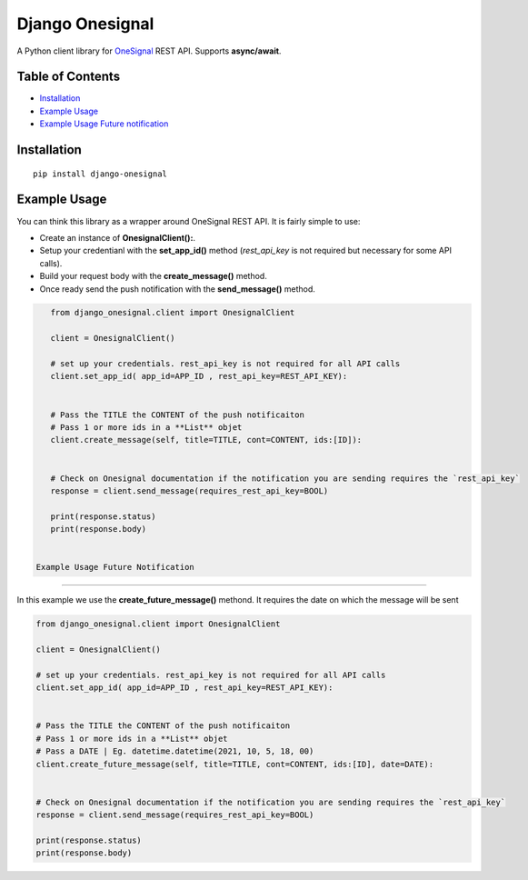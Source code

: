 Django Onesignal
=============

A Python client library for `OneSignal <https://onesignal.com/>`__ REST API. Supports **async/await**.

Table of Contents
-----------------

-  `Installation <#installation>`__

-  `Example Usage <#example-usage>`__

-  `Example Usage Future notification <#example-usage-future-notificaiton>`__
Installation
------------

::

    pip install django-onesignal

Example Usage
-------------

You can think this library as a wrapper around OneSignal REST API. It is fairly simple to use:

- Create an instance of **OnesignalClient():**. 
- Setup your credentianl with the **set_app_id()** method (`rest_api_key` is not required but necessary for some API calls).
- Build your request body with the **create_message()** method.
- Once ready send the push notification with the **send_message()** method.

.. code:: python

    from django_onesignal.client import OnesignalClient

    client = OnesignalClient()

    # set up your credentials. rest_api_key is not required for all API calls
    client.set_app_id( app_id=APP_ID , rest_api_key=REST_API_KEY):


    # Pass the TITLE the CONTENT of the push notificaiton
    # Pass 1 or more ids in a **List** objet
    client.create_message(self, title=TITLE, cont=CONTENT, ids:[ID]):
    

    # Check on Onesignal documentation if the notification you are sending requires the `rest_api_key`
    response = client.send_message(requires_rest_api_key=BOOL)

    print(response.status)
    print(response.body)


 Example Usage Future Notification
-------------------


In this example we use the **create_future_message()** methond. It requires the date on which the message will be sent

.. code:: python

    from django_onesignal.client import OnesignalClient

    client = OnesignalClient()

    # set up your credentials. rest_api_key is not required for all API calls
    client.set_app_id( app_id=APP_ID , rest_api_key=REST_API_KEY):


    # Pass the TITLE the CONTENT of the push notificaiton
    # Pass 1 or more ids in a **List** objet
    # Pass a DATE | Eg. datetime.datetime(2021, 10, 5, 18, 00)
    client.create_future_message(self, title=TITLE, cont=CONTENT, ids:[ID], date=DATE):
    

    # Check on Onesignal documentation if the notification you are sending requires the `rest_api_key`
    response = client.send_message(requires_rest_api_key=BOOL)

    print(response.status)
    print(response.body)
